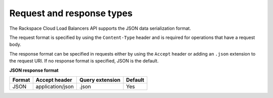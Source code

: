 .. _req-resp-types:

==========================
Request and response types
==========================

The Rackspace Cloud Load Balancers API supports the JSON data
serialization format.

The request format is specified by using the
``Content-Type`` header and is required for operations that have a
request body.

The response format can be specified in requests either by using the ``Accept``
header or adding an ``.json`` extension to the request URI. If no response
format is specified, JSON is the default.

**JSON response format**

+--------+----------------------+-----------------+---------+
| Format | Accept header        | Query extension | Default |
+========+======================+=================+=========+
| JSON   | application/json     | .json           | Yes     |
+--------+----------------------+-----------------+---------+
